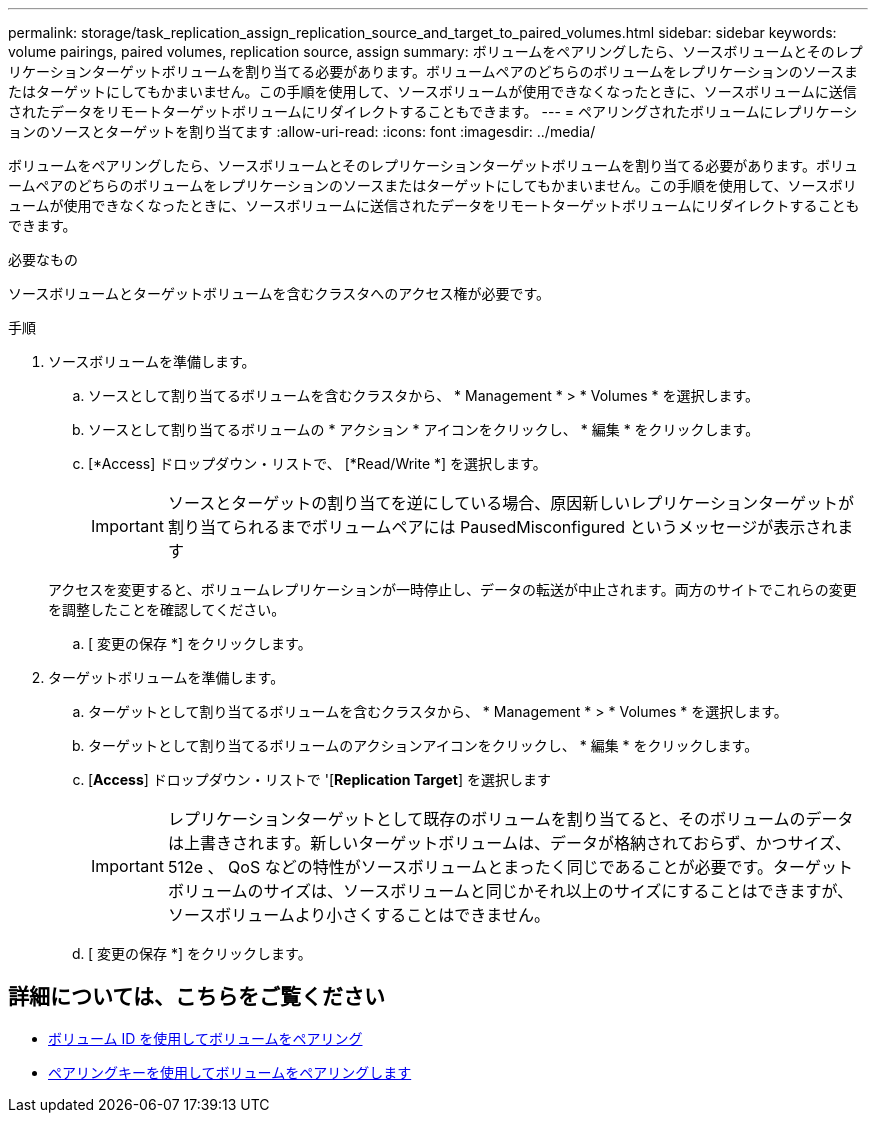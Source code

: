 ---
permalink: storage/task_replication_assign_replication_source_and_target_to_paired_volumes.html 
sidebar: sidebar 
keywords: volume pairings, paired volumes, replication source, assign 
summary: ボリュームをペアリングしたら、ソースボリュームとそのレプリケーションターゲットボリュームを割り当てる必要があります。ボリュームペアのどちらのボリュームをレプリケーションのソースまたはターゲットにしてもかまいません。この手順を使用して、ソースボリュームが使用できなくなったときに、ソースボリュームに送信されたデータをリモートターゲットボリュームにリダイレクトすることもできます。 
---
= ペアリングされたボリュームにレプリケーションのソースとターゲットを割り当てます
:allow-uri-read: 
:icons: font
:imagesdir: ../media/


[role="lead"]
ボリュームをペアリングしたら、ソースボリュームとそのレプリケーションターゲットボリュームを割り当てる必要があります。ボリュームペアのどちらのボリュームをレプリケーションのソースまたはターゲットにしてもかまいません。この手順を使用して、ソースボリュームが使用できなくなったときに、ソースボリュームに送信されたデータをリモートターゲットボリュームにリダイレクトすることもできます。

.必要なもの
ソースボリュームとターゲットボリュームを含むクラスタへのアクセス権が必要です。

.手順
. ソースボリュームを準備します。
+
.. ソースとして割り当てるボリュームを含むクラスタから、 * Management * > * Volumes * を選択します。
.. ソースとして割り当てるボリュームの * アクション * アイコンをクリックし、 * 編集 * をクリックします。
.. [*Access] ドロップダウン・リストで、 [*Read/Write *] を選択します。
+

IMPORTANT: ソースとターゲットの割り当てを逆にしている場合、原因新しいレプリケーションターゲットが割り当てられるまでボリュームペアには PausedMisconfigured というメッセージが表示されます

+
アクセスを変更すると、ボリュームレプリケーションが一時停止し、データの転送が中止されます。両方のサイトでこれらの変更を調整したことを確認してください。

.. [ 変更の保存 *] をクリックします。


. ターゲットボリュームを準備します。
+
.. ターゲットとして割り当てるボリュームを含むクラスタから、 * Management * > * Volumes * を選択します。
.. ターゲットとして割り当てるボリュームのアクションアイコンをクリックし、 * 編集 * をクリックします。
.. [*Access*] ドロップダウン・リストで '[*Replication Target*] を選択します
+

IMPORTANT: レプリケーションターゲットとして既存のボリュームを割り当てると、そのボリュームのデータは上書きされます。新しいターゲットボリュームは、データが格納されておらず、かつサイズ、 512e 、 QoS などの特性がソースボリュームとまったく同じであることが必要です。ターゲットボリュームのサイズは、ソースボリュームと同じかそれ以上のサイズにすることはできますが、ソースボリュームより小さくすることはできません。

.. [ 変更の保存 *] をクリックします。






== 詳細については、こちらをご覧ください

* xref:task_replication_pair_volumes_using_a_volume_id.adoc[ボリューム ID を使用してボリュームをペアリング]
* xref:task_replication_pair_volumes_using_a_pairing_key.adoc[ペアリングキーを使用してボリュームをペアリングします]

